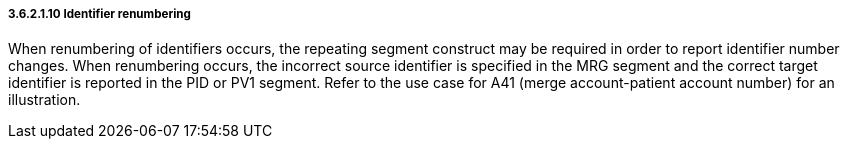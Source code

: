 ===== 3.6.2.1.10 Identifier renumbering

When renumbering of identifiers occurs, the repeating segment construct may be required in order to report identifier number changes. When renumbering occurs, the incorrect source identifier is specified in the MRG segment and the correct target identifier is reported in the PID or PV1 segment. Refer to the use case for A41 (merge account-patient account number) for an illustration.

